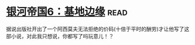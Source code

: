 * [[https://book.douban.com/subject/11528307/][银河帝国6：基地边缘]]:read:
据说出版社开出了一个阿西莫夫无法拒绝的价码(十倍于平时的酬劳)才让他写了这部小说，对此我只想说，你都写了吗玩意儿！？
